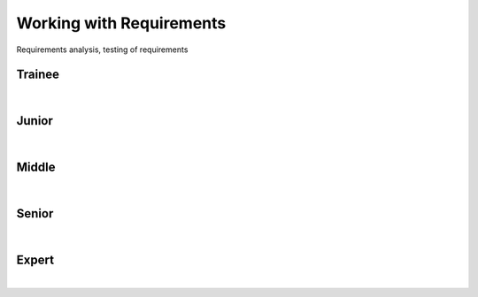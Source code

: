 Working with Requirements
=========================
Requirements analysis, testing of requirements

Trainee
-------
| 

Junior
------
| 

Middle
------
| 

Senior
------
| 

Expert
------
| 